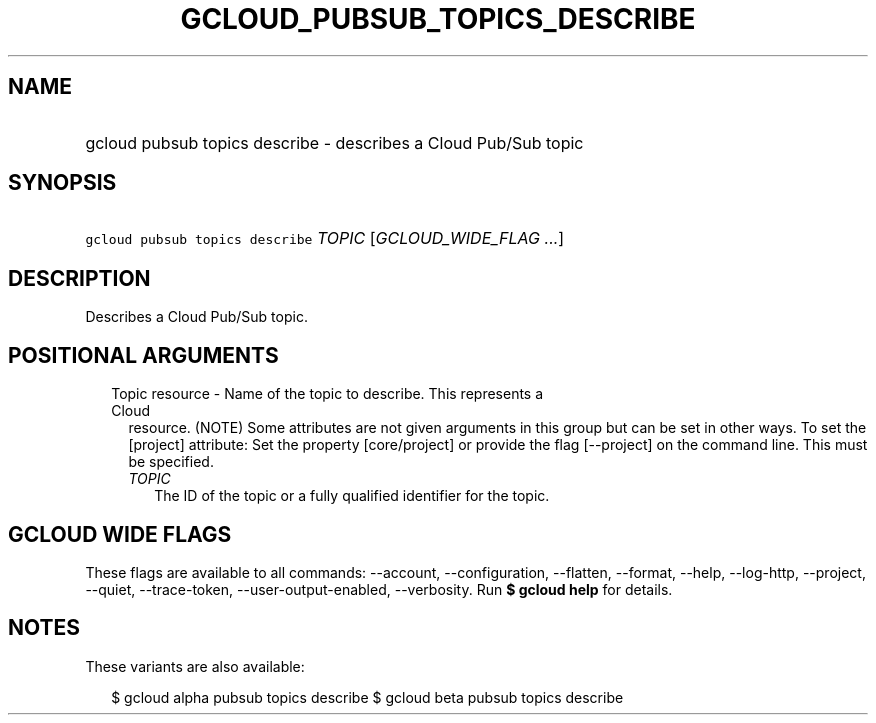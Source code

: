 
.TH "GCLOUD_PUBSUB_TOPICS_DESCRIBE" 1



.SH "NAME"
.HP
gcloud pubsub topics describe \- describes a Cloud Pub/Sub topic



.SH "SYNOPSIS"
.HP
\f5gcloud pubsub topics describe\fR \fITOPIC\fR [\fIGCLOUD_WIDE_FLAG\ ...\fR]



.SH "DESCRIPTION"

Describes a Cloud Pub/Sub topic.



.SH "POSITIONAL ARGUMENTS"

.RS 2m
.TP 2m

Topic resource \- Name of the topic to describe. This represents a Cloud
resource. (NOTE) Some attributes are not given arguments in this group but can
be set in other ways. To set the [project] attribute: Set the property
[core/project] or provide the flag [\-\-project] on the command line. This must
be specified.

.RS 2m
.TP 2m
\fITOPIC\fR
The ID of the topic or a fully qualified identifier for the topic.


.RE
.RE
.sp

.SH "GCLOUD WIDE FLAGS"

These flags are available to all commands: \-\-account, \-\-configuration,
\-\-flatten, \-\-format, \-\-help, \-\-log\-http, \-\-project, \-\-quiet,
\-\-trace\-token, \-\-user\-output\-enabled, \-\-verbosity. Run \fB$ gcloud
help\fR for details.



.SH "NOTES"

These variants are also available:

.RS 2m
$ gcloud alpha pubsub topics describe
$ gcloud beta pubsub topics describe
.RE

